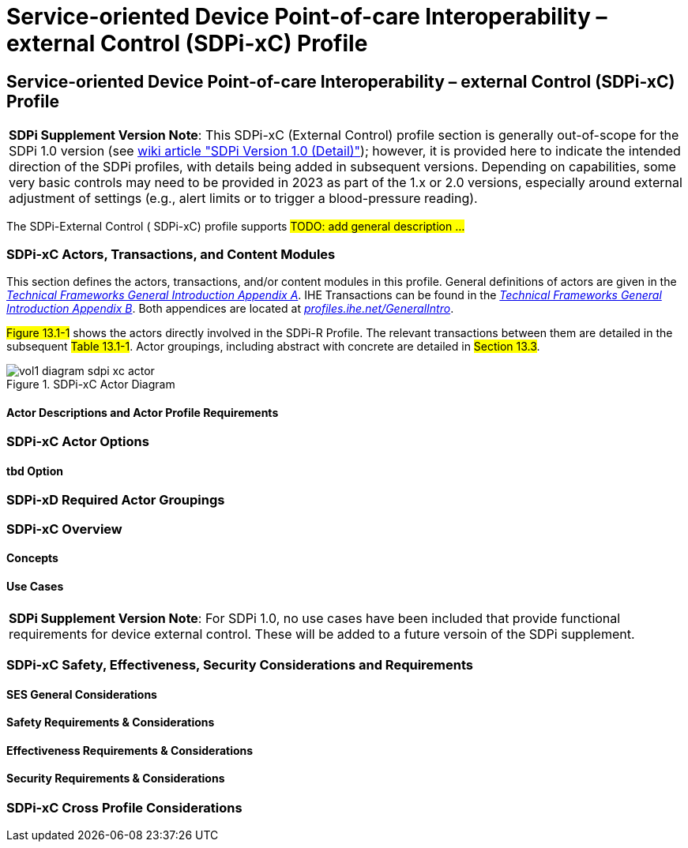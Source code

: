 = Service-oriented Device Point-of-care Interoperability – external Control (SDPi-xC) Profile

// 13.
[sdpi_offset=13]
== Service-oriented Device Point-of-care Interoperability – external Control (SDPi-xC) Profile


[%noheader]
[%autowidth]
[cols="1"]
|===
a| *SDPi Supplement Version Note*: This SDPi-xC (External Control) profile section is generally out-of-scope for the SDPi 1.0 version (see https://github.com/IHE/sdpi-fhir/wiki/SDPi-Editorial-Planning-and-Versions#sdpi-version-10-detail-[wiki article "SDPi Version 1.0 (Detail)"]); however, it is provided here to indicate the intended direction of the SDPi profiles, with details being added in subsequent versions.  Depending on capabilities, some very basic controls may need to be provided in 2023 as part of the 1.x or 2.0 versions, especially around external adjustment of settings (e.g., alert limits or to trigger a blood-pressure reading).

|===

The SDPi-External Control ([[acronym_sdpi_xc,SDPi-xC]] SDPi-xC) profile supports #TODO: add general description ...#

// 13.1
=== SDPi-xC Actors, Transactions, and Content Modules

This section defines the actors, transactions, and/or content modules in this profile.
General definitions of actors are given in the https://profiles.ihe.net/GeneralIntro/ch-A.html[_Technical Frameworks General Introduction Appendix A_].
IHE Transactions can be found in the https://profiles.ihe.net/GeneralIntro/ch-B.html[_Technical Frameworks General Introduction Appendix B_].
Both appendices are located at https://profiles.ihe.net/GeneralIntro/[_profiles.ihe.net/GeneralIntro_].

#Figure 13.1-1# shows the actors directly involved in the SDPi-R Profile.
The relevant transactions between them are detailed in the subsequent #Table 13.1-1#.
Actor groupings, including abstract with concrete are detailed in #Section 13.3#.

.SDPi-xC Actor Diagram

image::../images/vol1-diagram-sdpi-xc-actor.svg[]

// 13.1.1
==== Actor Descriptions and Actor Profile Requirements

// 13.2
=== SDPi-xC Actor Options

// 13.2.1
==== tbd Option
// NOTE:  These options are TBD for SDPi 1.0

// 13.3
=== SDPi-xD Required Actor Groupings

// 13.4
=== SDPi-xC Overview

// 13.4.1
==== Concepts

// 13.4.2
==== Use Cases

[%noheader]
[%autowidth]
[cols="1"]
|===
a| *SDPi Supplement Version Note*:  For SDPi 1.0, no use cases have been included that provide functional requirements for device external control.  These will be added to a future versoin of the SDPi supplement.

|===



// 13.5
=== SDPi-xC Safety, Effectiveness, Security Considerations and Requirements

// 13.5.1
==== SES General Considerations

// 13.5.2
==== Safety Requirements & Considerations

// 13.5.3
==== Effectiveness Requirements & Considerations

// 13.5.4
==== Security Requirements & Considerations

// 13.6
=== SDPi-xC Cross Profile Considerations

